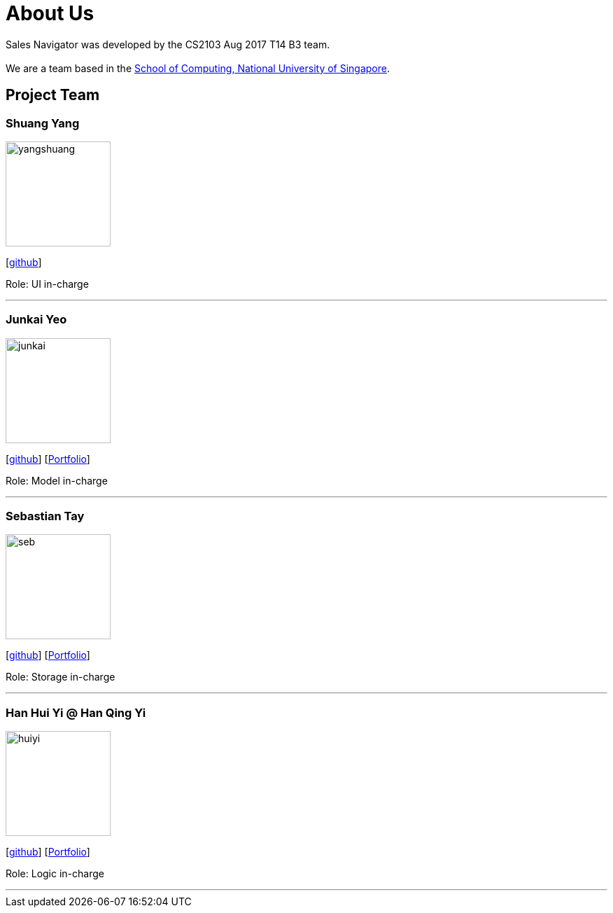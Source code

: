 = About Us
:relfileprefix: team/
ifdef::env-github,env-browser[:outfilesuffix: .adoc]
:imagesDir: images
:stylesDir: stylesheets

Sales Navigator was developed by the CS2103 Aug 2017 T14 B3 team. +
{empty} +
We are a team based in the http://www.comp.nus.edu.sg[School of Computing, National University of Singapore].

== Project Team

=== Shuang Yang
image::yangshuang.jpg[width="150", align="left"]
{empty}[https://github.com/damithc[github]]
[https://github.com/CS2103AUG2017-T14-B3/main/blob/master/docs/team/YangShuang.adoc[Portfolio]]

Role: UI in-charge

'''

=== Junkai Yeo
image::junkai.jpg[width="150", align="left"]
{empty}[https://github.com/Reginleiff[github]]
{empty}[https://github.com/CS2103AUG2017-T14-B3/main/blob/master/docs/team/YeoJunkai.adoc[Portfolio]]

Role: Model in-charge

'''

=== Sebastian Tay
image::seb.jpg[width="150", align="left"]
{empty}[https://github.com/sebtsh[github]]
{empty}[https://github.com/CS2103AUG2017-T14-B3/main/blob/master/docs/team/SebPortfolio.adoc[Portfolio]]

Role: Storage in-charge

'''

=== Han Hui Yi @ Han Qing Yi
image::huiyi.jpg[width="150", align="left"]
{empty}[https://github.com/huiyiiih[github]]
{empty}[https://github.com/CS2103AUG2017-T14-B3/main/blob/master/docs/team/HuiYiHan.adoc[Portfolio]]

Role: Logic in-charge

'''
